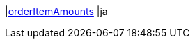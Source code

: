 |<<business-entscheidungen/business-intelligence/reports/datenformate/orderItemAmounts#, orderItemAmounts>>
|ja
